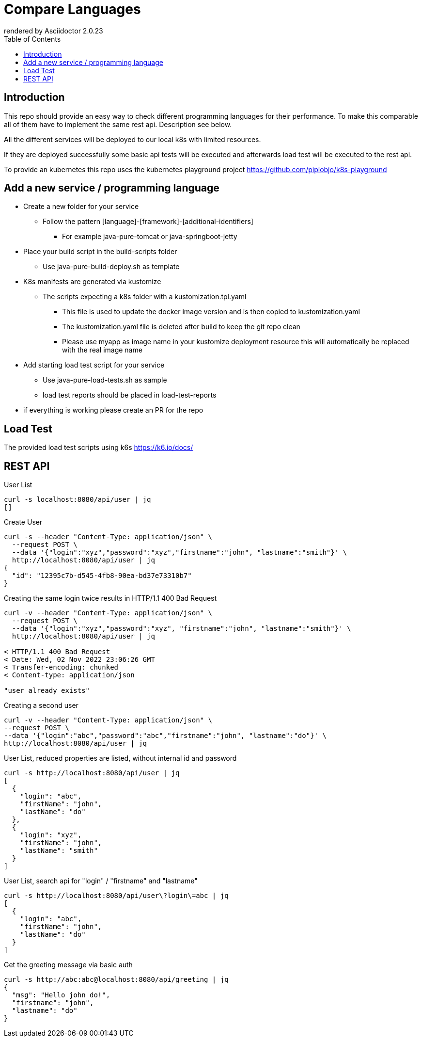 = Compare Languages
:autofit-option:
:caution-caption: ☠
:important-caption: ❗
:note-caption: 🛈
:tip-caption: 💡
:warning-caption: ⚠
:source-highlighter: coderay
:toc:
ifdef::env-github[]
    rendered by GitHub Asciidoctor {asciidoctor-version}.
endif::[]
ifndef::env-github[]
    rendered by Asciidoctor {asciidoctor-version}
endif::[]

== Introduction

This repo should provide an easy way to check different programming languages for their performance.
To make this comparable all of them have to implement the same rest api. Description see below.

All the different services will be deployed to our local k8s with limited resources.

If they are deployed successfully some basic api tests will be executed and afterwards load test will be executed to the rest api.

To provide an kubernetes this repo uses the kubernetes playground project
link:https://github.com/pipiobjo/k8s-playground[]

== Add a new service / programming language

* Create a new folder for your service
** Follow the pattern [language]-[framework]-[additional-identifiers]
*** For example java-pure-tomcat or java-springboot-jetty
* Place your build script in the build-scripts folder
** Use java-pure-build-deploy.sh as template
* K8s manifests are generated via kustomize
** The scripts expecting a k8s folder with a kustomization.tpl.yaml
*** This file is used to update the docker image version and is then copied to kustomization.yaml
*** The kustomization.yaml file is deleted after build to keep the git repo clean
*** Please use myapp as image name in your kustomize deployment resource this will automatically be replaced with the real image name
* Add starting load test script for your service
** Use java-pure-load-tests.sh as sample
** load test reports should be placed in load-test-reports
* if everything is working please create an PR for the repo

== Load Test

The provided load test scripts using k6s https://k6.io/docs/






== REST API

.User List
[source, bash]
----
curl -s localhost:8080/api/user | jq
[]
----

.Create User
[source, bash]
----
curl -s --header "Content-Type: application/json" \
  --request POST \
  --data '{"login":"xyz","password":"xyz","firstname":"john", "lastname":"smith"}' \
  http://localhost:8080/api/user | jq
{
  "id": "12395c7b-d545-4fb8-90ea-bd37e73310b7"
}
----

.Creating the same login twice results in HTTP/1.1 400 Bad Request
[source, bash]
----
curl -v --header "Content-Type: application/json" \
  --request POST \
  --data '{"login":"xyz","password":"xyz", "firstname":"john", "lastname":"smith"}' \
  http://localhost:8080/api/user | jq

< HTTP/1.1 400 Bad Request
< Date: Wed, 02 Nov 2022 23:06:26 GMT
< Transfer-encoding: chunked
< Content-type: application/json

"user already exists"


----

.Creating a second user
[source, bash]
----
curl -v --header "Content-Type: application/json" \
--request POST \
--data '{"login":"abc","password":"abc","firstname":"john", "lastname":"do"}' \
http://localhost:8080/api/user | jq
----

.User List, reduced properties are listed, without internal id and password
[source, bash]
----
curl -s http://localhost:8080/api/user | jq
[
  {
    "login": "abc",
    "firstName": "john",
    "lastName": "do"
  },
  {
    "login": "xyz",
    "firstName": "john",
    "lastName": "smith"
  }
]

----

.User List, search api for "login" / "firstname" and "lastname"
[source, bash]
----
curl -s http://localhost:8080/api/user\?login\=abc | jq
[
  {
    "login": "abc",
    "firstName": "john",
    "lastName": "do"
  }
]
----

.Get the greeting message via basic auth
[source, bash]
----
curl -s http://abc:abc@localhost:8080/api/greeting | jq
{
  "msg": "Hello john do!",
  "firstname": "john",
  "lastname": "do"
}
----